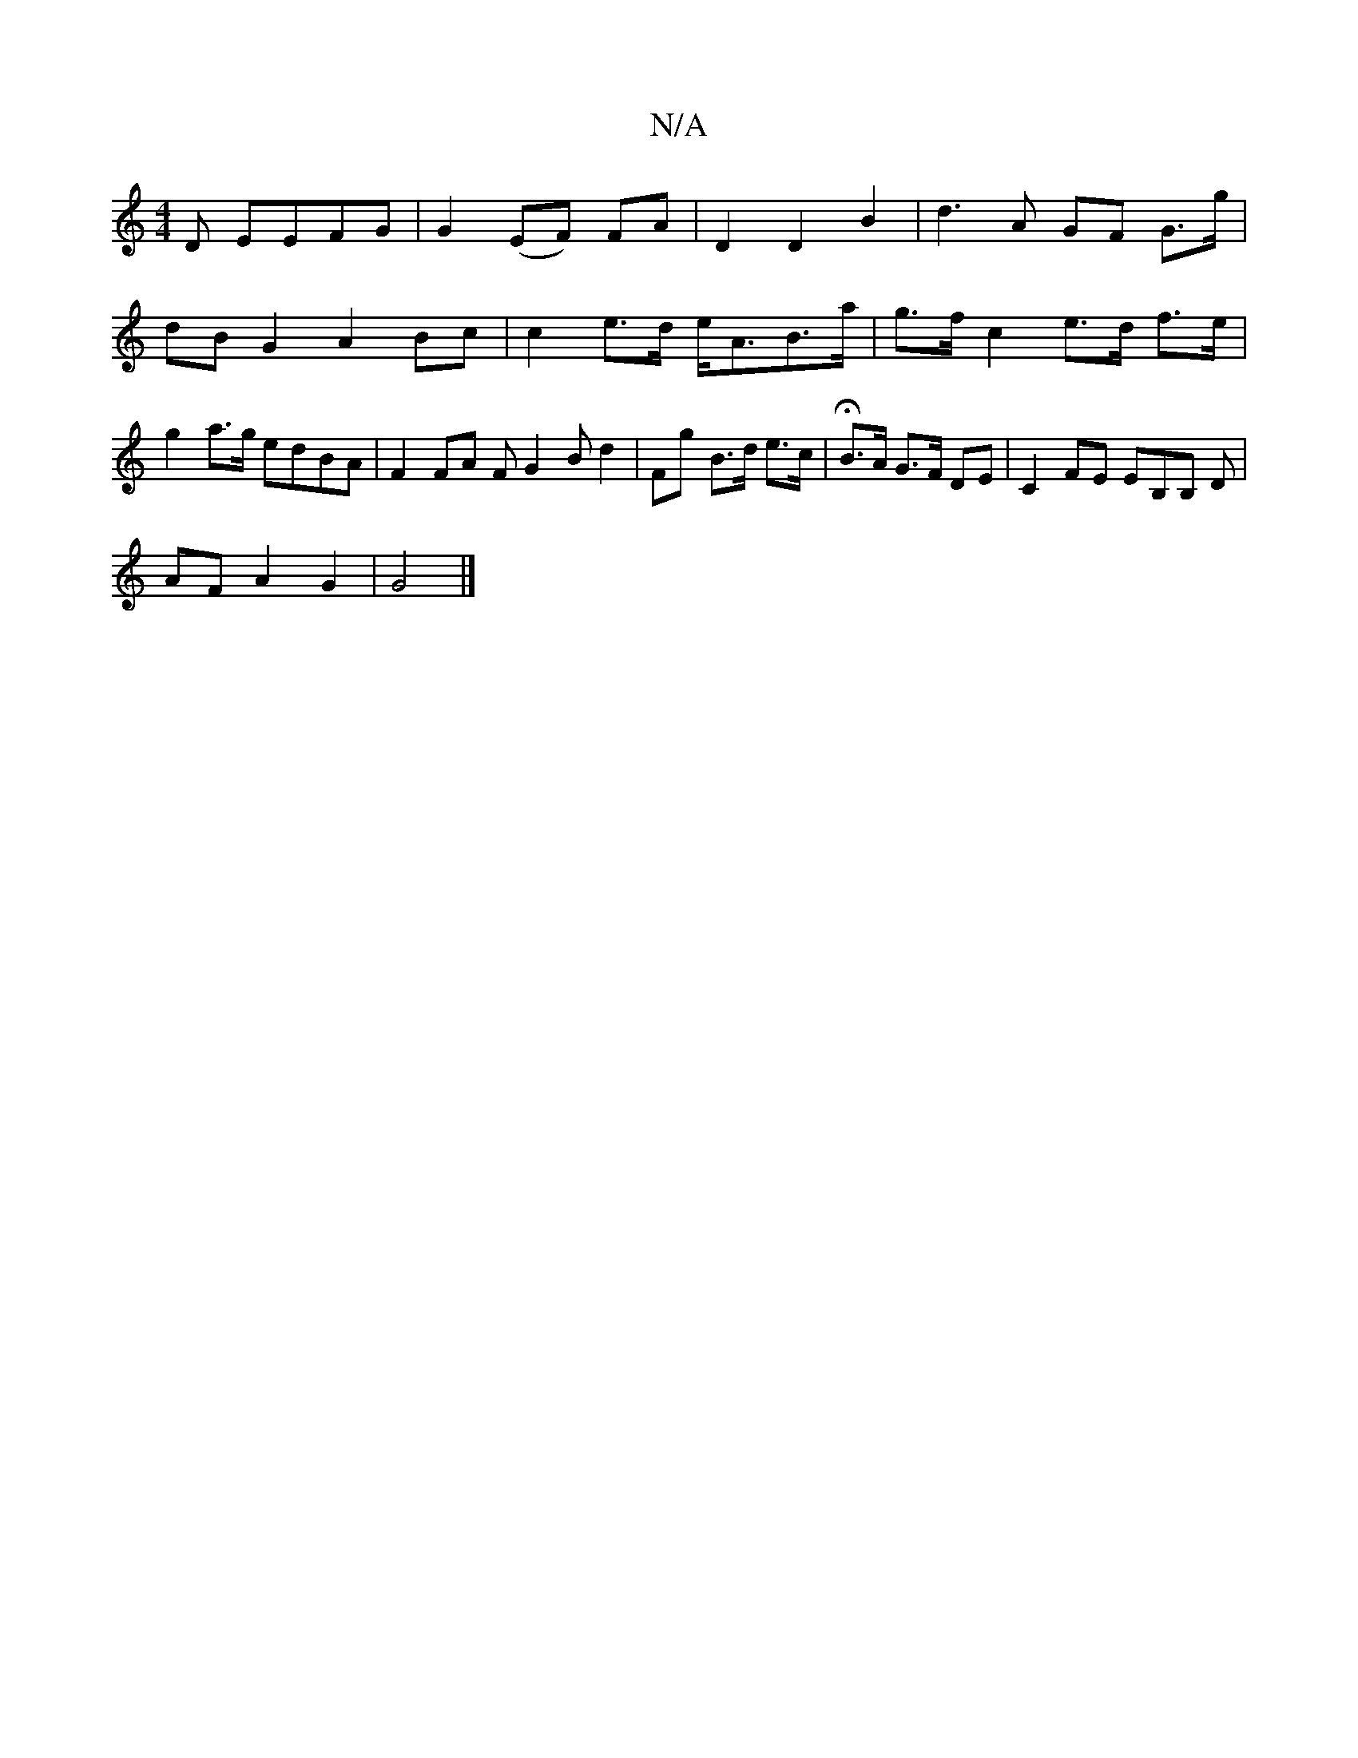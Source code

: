 X:1
T:N/A
M:4/4
R:N/A
K:Cmajor
D EEFG | G2(EF) FA | D2 D2 B2 | d3 A GF G>g | dB G2 A2 Bc | c2e>d e<AB>a | g>f c2 e>d f>e |g2a>g edBA|F2 FA FG2B d2| Fg B>d e>c | HB>A G>F DE | C2FE EB,B, D |
AF A2 G2 | G4 |]

DFDD E3G||
A4 DA:|2 e2 